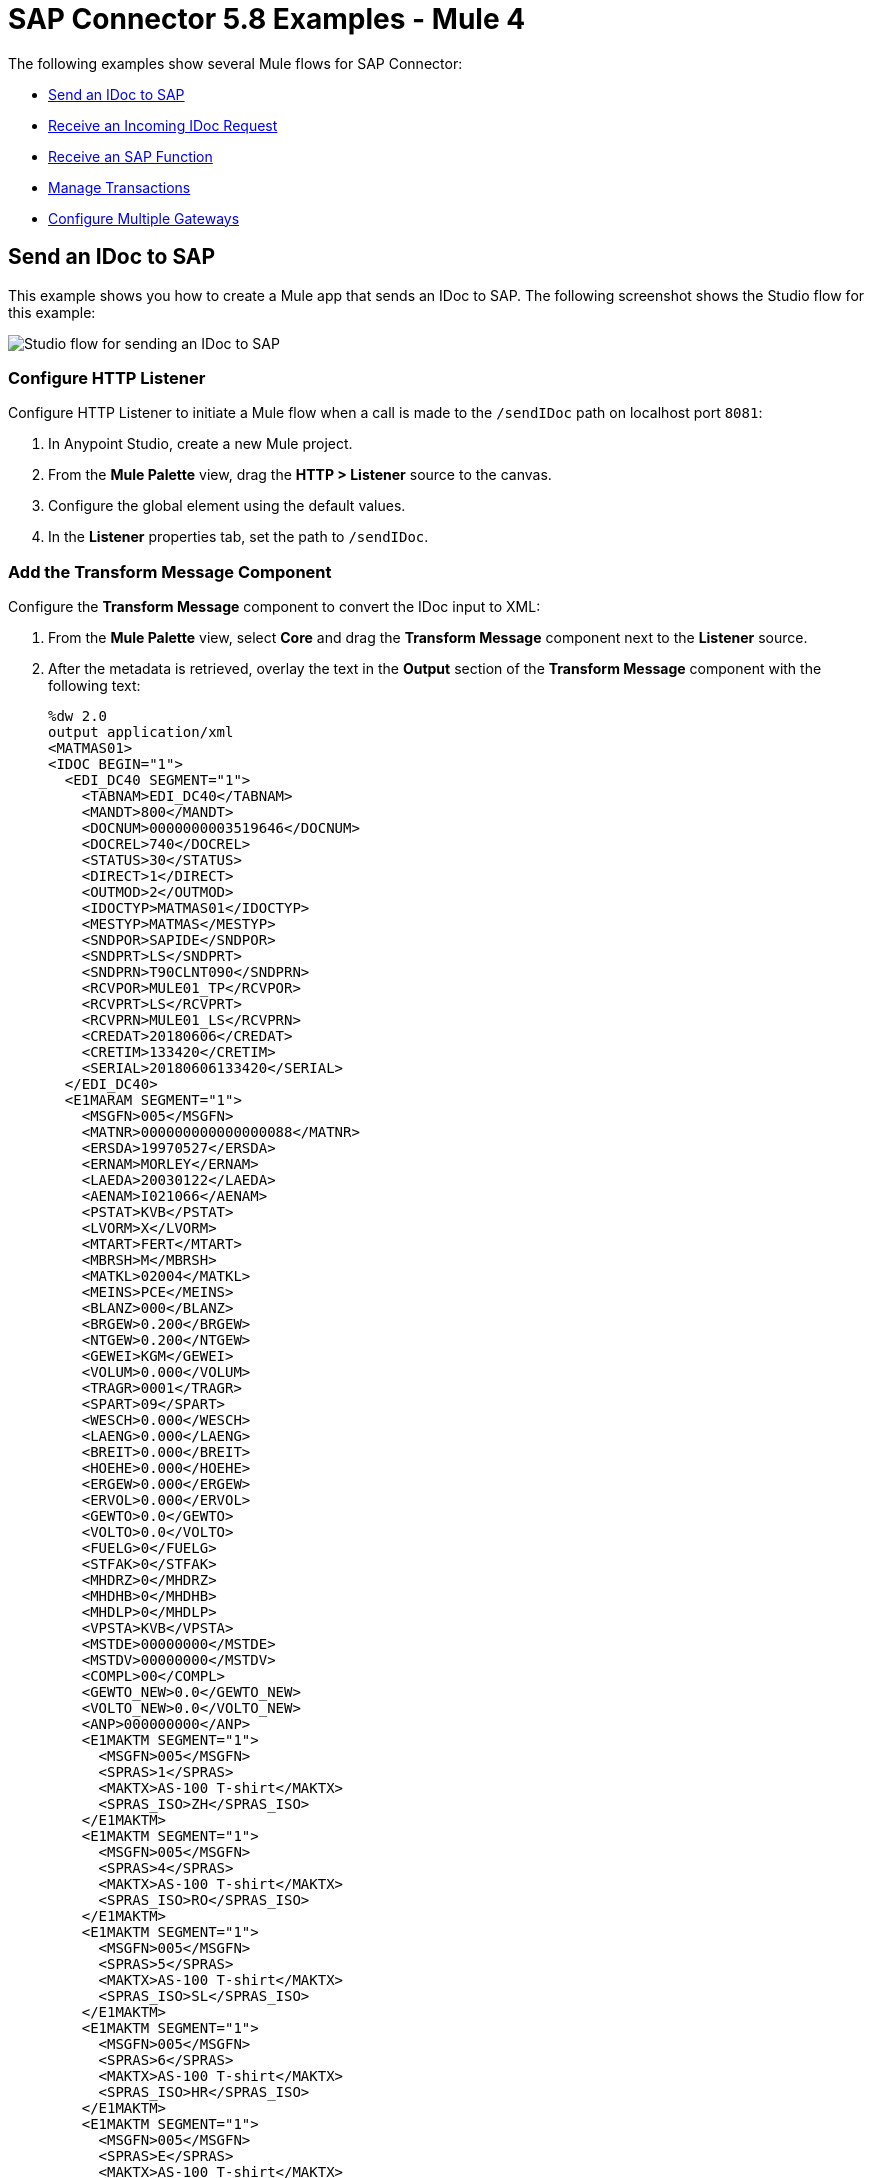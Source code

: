 = SAP Connector 5.8 Examples - Mule 4

The following examples show several Mule flows for SAP Connector:

* <<send-an-idoc-to-sap>>
* <<receive-an-incoming-idoc-request>>
* <<receive-an-sap-function>>
* <<manage-transactions>>
* <<configure-multiple-gateways>>

[[send-an-idoc-to-sap]]
== Send an IDoc to SAP

This example shows you how to create a Mule app that sends an IDoc to SAP. The following screenshot shows the Studio flow for this example:

image::sap-connector-example-send-idoc.png[Studio flow for sending an IDoc to SAP]

=== Configure HTTP Listener

Configure HTTP Listener to initiate a Mule flow when a call is made to the `/sendIDoc` path on localhost port `8081`:

. In Anypoint Studio, create a new Mule project.
. From the *Mule Palette* view, drag the *HTTP > Listener* source to the canvas.
. Configure the global element using the default values.
. In the *Listener* properties tab, set the path to `/sendIDoc`.

=== Add the Transform Message Component

Configure the *Transform Message* component to convert the IDoc input to XML:

. From the *Mule Palette* view, select *Core* and drag the *Transform Message* component next to the *Listener* source.
. After the metadata is retrieved, overlay the text in the *Output* section of the *Transform Message* component with the following text:
+
[source,dataweave,linenums]
----
%dw 2.0
output application/xml
<MATMAS01>
<IDOC BEGIN="1">
  <EDI_DC40 SEGMENT="1">
    <TABNAM>EDI_DC40</TABNAM>
    <MANDT>800</MANDT>
    <DOCNUM>0000000003519646</DOCNUM>
    <DOCREL>740</DOCREL>
    <STATUS>30</STATUS>
    <DIRECT>1</DIRECT>
    <OUTMOD>2</OUTMOD>
    <IDOCTYP>MATMAS01</IDOCTYP>
    <MESTYP>MATMAS</MESTYP>
    <SNDPOR>SAPIDE</SNDPOR>
    <SNDPRT>LS</SNDPRT>
    <SNDPRN>T90CLNT090</SNDPRN>
    <RCVPOR>MULE01_TP</RCVPOR>
    <RCVPRT>LS</RCVPRT>
    <RCVPRN>MULE01_LS</RCVPRN>
    <CREDAT>20180606</CREDAT>
    <CRETIM>133420</CRETIM>
    <SERIAL>20180606133420</SERIAL>
  </EDI_DC40>
  <E1MARAM SEGMENT="1">
    <MSGFN>005</MSGFN>
    <MATNR>000000000000000088</MATNR>
    <ERSDA>19970527</ERSDA>
    <ERNAM>MORLEY</ERNAM>
    <LAEDA>20030122</LAEDA>
    <AENAM>I021066</AENAM>
    <PSTAT>KVB</PSTAT>
    <LVORM>X</LVORM>
    <MTART>FERT</MTART>
    <MBRSH>M</MBRSH>
    <MATKL>02004</MATKL>
    <MEINS>PCE</MEINS>
    <BLANZ>000</BLANZ>
    <BRGEW>0.200</BRGEW>
    <NTGEW>0.200</NTGEW>
    <GEWEI>KGM</GEWEI>
    <VOLUM>0.000</VOLUM>
    <TRAGR>0001</TRAGR>
    <SPART>09</SPART>
    <WESCH>0.000</WESCH>
    <LAENG>0.000</LAENG>
    <BREIT>0.000</BREIT>
    <HOEHE>0.000</HOEHE>
    <ERGEW>0.000</ERGEW>
    <ERVOL>0.000</ERVOL>
    <GEWTO>0.0</GEWTO>
    <VOLTO>0.0</VOLTO>
    <FUELG>0</FUELG>
    <STFAK>0</STFAK>
    <MHDRZ>0</MHDRZ>
    <MHDHB>0</MHDHB>
    <MHDLP>0</MHDLP>
    <VPSTA>KVB</VPSTA>
    <MSTDE>00000000</MSTDE>
    <MSTDV>00000000</MSTDV>
    <COMPL>00</COMPL>
    <GEWTO_NEW>0.0</GEWTO_NEW>
    <VOLTO_NEW>0.0</VOLTO_NEW>
    <ANP>000000000</ANP>
    <E1MAKTM SEGMENT="1">
      <MSGFN>005</MSGFN>
      <SPRAS>1</SPRAS>
      <MAKTX>AS-100 T-shirt</MAKTX>
      <SPRAS_ISO>ZH</SPRAS_ISO>
    </E1MAKTM>
    <E1MAKTM SEGMENT="1">
      <MSGFN>005</MSGFN>
      <SPRAS>4</SPRAS>
      <MAKTX>AS-100 T-shirt</MAKTX>
      <SPRAS_ISO>RO</SPRAS_ISO>
    </E1MAKTM>
    <E1MAKTM SEGMENT="1">
      <MSGFN>005</MSGFN>
      <SPRAS>5</SPRAS>
      <MAKTX>AS-100 T-shirt</MAKTX>
      <SPRAS_ISO>SL</SPRAS_ISO>
    </E1MAKTM>
    <E1MAKTM SEGMENT="1">
      <MSGFN>005</MSGFN>
      <SPRAS>6</SPRAS>
      <MAKTX>AS-100 T-shirt</MAKTX>
      <SPRAS_ISO>HR</SPRAS_ISO>
    </E1MAKTM>
    <E1MAKTM SEGMENT="1">
      <MSGFN>005</MSGFN>
      <SPRAS>E</SPRAS>
      <MAKTX>AS-100 T-shirt</MAKTX>
      <SPRAS_ISO>EN</SPRAS_ISO>
    </E1MAKTM>
    <E1MAKTM SEGMENT="1">
      <MSGFN>005</MSGFN>
      <SPRAS>F</SPRAS>
      <MAKTX>AS-100 T-shirt</MAKTX>
      <SPRAS_ISO>FR</SPRAS_ISO>
    </E1MAKTM>
    <E1MAKTM SEGMENT="1">
      <MSGFN>005</MSGFN>
      <SPRAS>G</SPRAS>
      <MAKTX>AS-100 T-shirt</MAKTX>
      <SPRAS_ISO>EL</SPRAS_ISO>
    </E1MAKTM>
    <E1MAKTM SEGMENT="1">
      <MSGFN>005</MSGFN>
      <SPRAS>J</SPRAS>
      <MAKTX>AS-100 T ???</MAKTX>
      <SPRAS_ISO>JA</SPRAS_ISO>
    </E1MAKTM>
    <E1MAKTM SEGMENT="1">
      <MSGFN>005</MSGFN>
      <SPRAS>W</SPRAS>
      <MAKTX>AS-100 T-shirt</MAKTX>
      <SPRAS_ISO>BG</SPRAS_ISO>
    </E1MAKTM>
    <E1MAKTM SEGMENT="1">
      <MSGFN>005</MSGFN>
      <SPRAS>d</SPRAS>
      <MAKTX>AS-100 T-shirt</MAKTX>
      <SPRAS_ISO>SH</SPRAS_ISO>
    </E1MAKTM>
    <E1MARCM SEGMENT="1">
      <MSGFN>005</MSGFN>
      <WERKS>1000</WERKS>
      <PSTAT>V</PSTAT>
      <LVORM>X</LVORM>
      <PLIFZ>0</PLIFZ>
      <WEBAZ>0</WEBAZ>
      <PERKZ>M</PERKZ>
      <AUSSS>0.00</AUSSS>
      <MINBE>0.000</MINBE>
      <EISBE>0.000</EISBE>
      <BSTMI>0.000</BSTMI>
      <BSTMA>0.000</BSTMA>
      <BSTFE>0.000</BSTFE>
      <BSTRF>0.000</BSTRF>
      <MABST>0.000</MABST>
      <LOSFX>0</LOSFX>
      <AUSDT>00000000</AUSDT>
      <BEARZ>0.00</BEARZ>
      <RUEZT>0.00</RUEZT>
      <TRANZ>0.00</TRANZ>
      <BASMG>0.000</BASMG>
      <DZEIT>0</DZEIT>
      <MAXLZ>0</MAXLZ>
      <UEETO>0.0</UEETO>
      <UNETO>0.0</UNETO>
      <WZEIT>0</WZEIT>
      <VZUSL>0.00</VZUSL>
      <UMLMC>0.000</UMLMC>
      <LGRAD>0.0</LGRAD>
      <OBJID>00000000</OBJID>
      <MTVFP>01</MTVFP>
      <VRVEZ>0.00</VRVEZ>
      <VBAMG>0.000</VBAMG>
      <VBEAZ>0.00</VBEAZ>
      <TRAME>0.000</TRAME>
      <FXHOR>000</FXHOR>
      <VINT1>000</VINT1>
      <VINT2>000</VINT2>
      <LOSGR>0.000</LOSGR>
      <KAUSF>0.00</KAUSF>
      <TAKZT>0</TAKZT>
      <VRBDT>00000000</VRBDT>
      <VRBFK>0.00</VRBFK>
      <PREND>00000000</PREND>
      <PRENG>00000000</PRENG>
      <PRFRQ>0</PRFRQ>
      <SHZET>00</SHZET>
      <MMSTD>00000000</MMSTD>
      <DPLHO>0</DPLHO>
      <MINLS>0.000</MINLS>
      <MAXLS>0.000</MAXLS>
      <FIXLS>0.000</FIXLS>
      <LTINC>0.000</LTINC>
      <COMPL>00</COMPL>
      <EISLO>0.000</EISLO>
    </E1MARCM>
    <E1MARCM SEGMENT="1">
      <MSGFN>005</MSGFN>
      <WERKS>2300</WERKS>
      <PSTAT>VB</PSTAT>
      <LVORM>X</LVORM>
      <PLIFZ>0</PLIFZ>
      <WEBAZ>0</WEBAZ>
      <PERKZ>M</PERKZ>
      <AUSSS>0.00</AUSSS>
      <MINBE>0.000</MINBE>
      <EISBE>0.000</EISBE>
      <BSTMI>0.000</BSTMI>
      <BSTMA>0.000</BSTMA>
      <BSTFE>0.000</BSTFE>
      <BSTRF>0.000</BSTRF>
      <MABST>0.000</MABST>
      <LOSFX>0</LOSFX>
      <AUSDT>00000000</AUSDT>
      <BEARZ>0.00</BEARZ>
      <RUEZT>0.00</RUEZT>
      <TRANZ>0.00</TRANZ>
      <BASMG>0.000</BASMG>
      <DZEIT>0</DZEIT>
      <MAXLZ>0</MAXLZ>
      <UEETO>0.0</UEETO>
      <UNETO>0.0</UNETO>
      <WZEIT>0</WZEIT>
      <VZUSL>0.00</VZUSL>
      <UMLMC>0.000</UMLMC>
      <LADGR>0001</LADGR>
      <LGRAD>0.0</LGRAD>
      <OBJID>00000000</OBJID>
      <MTVFP>01</MTVFP>
      <VRVEZ>0.00</VRVEZ>
      <VBAMG>0.000</VBAMG>
      <VBEAZ>0.00</VBEAZ>
      <TRAME>0.000</TRAME>
      <FXHOR>000</FXHOR>
      <VINT1>000</VINT1>
      <VINT2>000</VINT2>
      <LOSGR>0.000</LOSGR>
      <KAUSF>0.00</KAUSF>
      <TAKZT>0</TAKZT>
      <VRBDT>00000000</VRBDT>
      <VRBFK>0.00</VRBFK>
      <PRENO>00000000</PRENO>
      <PREND>00000000</PREND>
      <PRENG>00000000</PRENG>
      <PRFRQ>0</PRFRQ>
      <SHZET>00</SHZET>
      <MMSTD>00000000</MMSTD>
      <DPLHO>0</DPLHO>
      <MINLS>0.000</MINLS>
      <MAXLS>0.000</MAXLS>
      <FIXLS>0.000</FIXLS>
      <LTINC>0.000</LTINC>
      <COMPL>00</COMPL>
      <EISLO>0.000</EISLO>
    </E1MARCM>
    <E1MARMM SEGMENT="1">
      <MSGFN>005</MSGFN>
      <MEINH>PCE</MEINH>
      <UMREZ>1</UMREZ>
      <UMREN>1</UMREN>
      <LAENG>0.000</LAENG>
      <BREIT>0.000</BREIT>
      <HOEHE>0.000</HOEHE>
      <VOLUM>0.000</VOLUM>
      <BRGEW>0.200</BRGEW>
      <GEWEI>KGM</GEWEI>
      <NEST_FTR>0</NEST_FTR>
      <MAX_STACK>0</MAX_STACK>
      <CAPAUSE>0.000</CAPAUSE>
    </E1MARMM>
    <E1MBEWM SEGMENT="1">
      <MSGFN>005</MSGFN>
      <BWKEY>2300</BWKEY>
      <LVORM>X</LVORM>
      <VPRSV>S</VPRSV>
      <VERPR>0</VERPR>
      <STPRS>0.3</STPRS>
      <PEINH>1</PEINH>
      <BKLAS>7920</BKLAS>
      <VMVPR>S</VMVPR>
      <VMVER>0</VMVER>
      <VMSTP>0.3</VMSTP>
      <VMPEI>1</VMPEI>
      <VMBKL>7920</VMBKL>
      <VJVPR>S</VJVPR>
      <VJVER>0</VJVER>
      <VJSTP>0.3</VJSTP>
      <LFGJA>1998</LFGJA>
      <LFMON>09</LFMON>
      <ZKPRS>0</ZKPRS>
      <ZKDAT>00000000</ZKDAT>
      <BWPRS>0</BWPRS>
      <BWPRH>0</BWPRH>
      <VJBWS>0</VJBWS>
      <VJBWH>0</VJBWH>
      <VVJLB>0.000</VVJLB>
      <VVMLB>0.000</VVMLB>
      <VVSAL>0</VVSAL>
      <ZPLPR>0</ZPLPR>
      <ZPLP1>0</ZPLP1>
      <ZPLP2>0</ZPLP2>
      <ZPLP3>0</ZPLP3>
      <ZPLD1>00000000</ZPLD1>
      <ZPLD2>00000000</ZPLD2>
      <ZPLD3>00000000</ZPLD3>
      <BWPH1>0</BWPH1>
      <BWPS1>0</BWPS1>
      <ABWKZ>00</ABWKZ>
      <PSTAT>B</PSTAT>
      <KALN1>000100014878</KALN1>
      <KALNR>000100014879</KALNR>
      <VERS1>00</VERS1>
      <VERS2>00</VERS2>
      <VERS3>00</VERS3>
      <PPRDZ>000</PPRDZ>
      <PPRDL>000</PPRDL>
      <PPRDV>000</PPRDV>
      <PDATZ>0000</PDATZ>
      <PDATL>0000</PDATL>
      <PDATV>0000</PDATV>
      <VPLPR>0</VPLPR>
      <VJBKL>7920</VJBKL>
      <VJPEI>1</VJPEI>
      <HKMAT>X</HKMAT>
      <BWPEI>0</BWPEI>
    </E1MBEWM>
    <E1MLANM SEGMENT="1">
      <MSGFN>005</MSGFN>
      <ALAND>ES</ALAND>
      <TATY1>MWST</TATY1>
      <TAXM1>0</TAXM1>
    </E1MLANM>
  </E1MARAM>
</IDOC>
</MATMAS01>
',"application/xml")
----

=== Add the Send IDoc Operation

The *Send IDoc* operation sends an IDoc to SAP over a remote function call (RFC):

. From the *Mule Palette* view, select *SAP* and drag the *Send IDoc* operation next to the *Transform Message* component.
. Create a global element named `SAP_Outbound` and specify the connection information.
. Click *Test Connection* to confirm that Mule runtime engine can connect with the SAP instance.
* If the connection is successful, save the configuration.
+
* Otherwise, review and correct any invalid parameters, and test again.
+
. Configure the *Send IDoc* properties with the following values:
+
[%header,cols="40s,60a"]
|===
|Field |Value
|IDoc Name |`MATMAS01`
|Content |`#[payload]`
|===

=== Add the Logger Component

The *Logger* component displays the connector payload in the Studio console.

. From the *Mule Palette* view, select *Core* and drag *Logger* next to the *Send IDoc* operation.
. Click *File* > *Save* to save the app.

=== Run the App

To run the Mule app:

. Click *Run* > *Run as* > *Mule Application*.
+
. From a web browser, test the application by entering an employee's internal ID, first name, and last name as query parameters for the following URL:
+
`+http://localhost:8081/sendIDoc+`
+
Mule sends the IDoc to SAP.

=== XML for Sending an IDoc to SAP

Paste this code into a new Mule app in Studio to quickly load the flow for the sending an IDoc example. Change the values to reflect your environment.

[source,xml,linenums]
----
<?xml version="1.0" encoding="UTF-8"?>
<mule xmlns:ee="http://www.mulesoft.org/schema/mule/ee/core" xmlns:sap="http://www.mulesoft.org/schema/mule/sap"
	xmlns:http="http://www.mulesoft.org/schema/mule/http"
	xmlns="http://www.mulesoft.org/schema/mule/core" xmlns:doc="http://www.mulesoft.org/schema/mule/documentation" xmlns:xsi="http://www.w3.org/2001/XMLSchema-instance" xsi:schemaLocation="http://www.mulesoft.org/schema/mule/core http://www.mulesoft.org/schema/mule/core/current/mule.xsd
http://www.mulesoft.org/schema/mule/http http://www.mulesoft.org/schema/mule/http/current/mule-http.xsd
http://www.mulesoft.org/schema/mule/sap http://www.mulesoft.org/schema/mule/sap/current/mule-sap.xsd
http://www.mulesoft.org/schema/mule/ee/core http://www.mulesoft.org/schema/mule/ee/core/current/mule-ee.xsd">
  <http:listener-config name="HTTP_Listener_config" doc:name="HTTP Listener config" doc:id="58cb7168-7f00-4b96-977a-31dcc54992dd" >
    <http:listener-connection host="0.0.0.0" port="8081" />
    </http:listener-config>
    <sap:sap-config name="SAP_Outbound" doc:name="SAP Config" doc:id="367ae57d-001b-4d8f-b50f-f6d1d17410a7" >
      <sap:simple-connection-provider-connection username="User1" password="myPassword" systemNumber="00" client="800" applicationServerHost="saptext.net" />
      </sap:sap-config>
      <flow name="sap_send_idocFlow" doc:id="1ee42fb2-8d7d-482d-8f31-095cef12ff08" >
        <http:listener doc:name="Listener" doc:id="a1f287ba-4138-4183-903b-90d34abde5c6" config-ref="HTTP_Listener_config" path="/"/>
        <ee:transform doc:name="Transform Message" doc:id="ae593540-a467-463f-9aae-fbfb781da0cd" >
          <ee:message >
            <ee:set-payload >
              <![CDATA[%dw 2.0
output application/xml
---
read('<MATMAS01>
              <IDOC BEGIN="1">
                <EDI_DC40 SEGMENT="1">
                  <TABNAM>EDI_DC40</TABNAM>
                  <MANDT>800</MANDT>
                  <DOCNUM>0000000003519646</DOCNUM>
                  <DOCREL>740</DOCREL>
                  <STATUS>30</STATUS>
                  <DIRECT>1</DIRECT>
                  <OUTMOD>2</OUTMOD>
                  <IDOCTYP>MATMAS01</IDOCTYP>
                  <MESTYP>MATMAS</MESTYP>
                  <SNDPOR>SAPIDE</SNDPOR>
                  <SNDPRT>LS</SNDPRT>
                  <SNDPRN>T90CLNT090</SNDPRN>
                  <RCVPOR>MULE01_TP</RCVPOR>
                  <RCVPRT>LS</RCVPRT>
                  <RCVPRN>MULE01_LS</RCVPRN>
                  <CREDAT>20180606</CREDAT>
                  <CRETIM>133420</CRETIM>
                  <SERIAL>20180606133420</SERIAL>
                </EDI_DC40>
              </IDOC>
              </MATMAS01>
',"application/xml") ]]>
              </ee:set-payload>
              </ee:message>
              </ee:transform>
              <sap:send doc:name="Send IDoc" doc:id="9d6b0825-7cfb-4c3b-bc6a-b9eae917af9b" config-ref="SAP_Outbound" key="MATMAS01"/>
              <logger level="INFO" doc:name="Logger" doc:id="8fd50dd8-8db4-4271-863b-ef7a463dcaea" />
            </flow>
            </mule>
----

[[receive-an-incoming-idoc-request]]
== Receive an Incoming IDoc Request

This example shows you how to create a Mule app that waits for incoming IDoc requests from an external SAP system. In this example, the app acts like an RFC server and registers itself as an SAP gateway. When the app receives an IDoc request, it uses a remote function (RFC) call to ask SAP to create the IDoc. Then it logs the IDoc contents to the Studio console.

The following screenshot shows the Studio flows for this example:

image::sap-connector-example-receive-idoc-flow.png[Studio flow for retrieving an IDoc]

=== Configure the First Flow

The first flow uses a BAPI function to send IDoc requests to an external SAP system. To configure this flow:

. In Anypoint Studio, create a new Mule project.
. From the *Mule Palette* view, select *HTTP* and drag the *Listener* source to the canvas.
. Configure the global element using the default values.
. In the *Listener* properties tab, set the path to `/trigger`.
+
. Drag a *Transform Message* component next to *Listener*.
+
The content of this message is the payload of the BAPI function that receives the IDoc requests.
+
. In the *Output* section of the *Transform Message* component, overlay the brackets with this text:
+
[source,dataweave,linenums]
----
%dw 2.0
output application/xml
---
{
	ZMMFM_TRIGGER_IDOC_MATMAS: {
		"import": {
	IV_MTYP: "MATMAS"
,
IV_OBJ: "23"
,
IV_SYS: "MULE11_LS"
}
,
export: {
	EV_RET: "0"
},export: {
	EV_OBJ: "0000000003526552"
},export: null,changing: null,
tables: {
	T_MSG: null
},
	}
}
----
+
. From the *Mule Palette* view, select *SAP* and Drag the *Synchronous Remote Function Call* operation next to the *Transform Message* component.
. Create a global element named `SAP_Config` and specify the connection information.
. Click *Test Connection* to confirm that Mule runtime engine can connect with the SAP instance.

=== Configure the Second Flow

The second flow logs the contents of each new IDoc request to the Studio console. To configure this flow:

. From the *Mule Palette* view, select *SAP* and drag the *Document listener* source to the canvas.
. Create a new global element for the source and specify the required information.
+
Configure the *Document listener* properties with the following values:
+
[%header,cols="40s,60a"]
|===
|Field |Value
|Gateway host | Host running the gateway server
|Gateway service |`3200`
|Program id | `MULE01_PID`
|Connection count | `1`
|Idoc type filter regex  | `MATMAS01`
|===
+

[NOTE]
=======
The *Gateway host*, *Gateway service*, and *Program id* must be retrieved from the customer's SAP team.

Anything that relates to the SAP instance, such as configurations or credentials, must be retrieved from the customer's SAP team.

=======
. From the *Mule Palette* view, select *Core* and drag a *Logger* component next to *Document listener* on the canvas.
. Click *File* > *Save* to save the app.

=== Run the App

To run the Mule app:

. Click *Run* > *Run as* > *Mule Application*.
+
. From a web browser, test the application by entering the following URL:
+
`+http://localhost:8081/trigger+`

=== XML for Receiving an IDoc Request

Paste this code into a new Mule app in Studio to quickly load the flow for the receiving an IDoc request example. Change the values to reflect your environment.

[source,dataweave,linenums]
----
%dw 2.0
output application/xml
---
<?xml version="1.0" encoding="UTF-8"?>
            <mule xmlns:ee="http://www.mulesoft.org/schema/mule/ee/core" xmlns:http="http://www.mulesoft.org/schema/mule/http"
	xmlns:sap="http://www.mulesoft.org/schema/mule/sap"
	xmlns="http://www.mulesoft.org/schema/mule/core" xmlns:doc="http://www.mulesoft.org/schema/mule/documentation" xmlns:xsi="http://www.w3.org/2001/XMLSchema-instance" xsi:schemaLocation="http://www.mulesoft.org/schema/mule/core http://www.mulesoft.org/schema/mule/core/current/mule.xsd
http://www.mulesoft.org/schema/mule/sap http://www.mulesoft.org/schema/mule/sap/current/mule-sap.xsd
http://www.mulesoft.org/schema/mule/http http://www.mulesoft.org/schema/mule/http/current/mule-http.xsd
http://www.mulesoft.org/schema/mule/ee/core http://www.mulesoft.org/schema/mule/ee/core/current/mule-ee.xsd">
              <http:listener-config name="HTTP_Listener_config" doc:name="HTTP Listener config" doc:id="75b36b20-040b-401f-a65c-f0a966b51190" >
                <http:listener-connection host="0.0.0.0" port="8081" />
                </http:listener-config>
                <sap:sap-config name="SAP_Config" doc:name="SAP Config" doc:id="1f7e7c6e-4bb5-4270-870f-442cda3e3eb8" >
                  <sap:simple-connection-provider-connection username="User1" password="myPassword" systemNumber="00" client="800" applicationServerHost="sap.test.net" />
                  </sap:sap-config>
                  <flow name="sap-receive-idocFlow1" doc:id="bea8cd17-64d9-4f32-8229-d7eb909e8ee1">
                    <http:listener doc:name="Listener" doc:id="448acc4a-0078-485b-bc10-f70d05abf721" config-ref="HTTP_Listener_config" path="/trigger" />
                    <ee:transform doc:name="Transform Message" doc:id="44124bf5-7caf-4050-a3a6-06cfbd37da48">
                      <ee:message>
                        <ee:set-payload>
                          <![CDATA[%dw 2.0
output application/xml
---
{
	ZMMFM_TRIGGER_IDOC_MATMAS: {
		"import": {
	IV_MTYP: "MATMAS"
,
IV_OBJ: "23"
,
IV_SYS: "MULE11_LS"
}
,
export: {
	EV_RET: "0"
},export: {
	EV_OBJ: "0000000003526552"
},export: null,changing: null,
tables: {
	T_MSG: null
},
	}
}]]>
                          </ee:set-payload>
                          </ee:message>
                          </ee:transform>
                          <sap:sync-rfc doc:name="Synchronous Remote Function Call" doc:id="e420d5e1-c436-471e-aa48-59a7d2cee1b9" key="ZCAFM_TRIGGER_IDOC_BY_MSG_TYPE" config-ref="SAP_Config" />
                        </flow>
                        <flow name="sap-receive-idocFlow2" doc:id="4b070ed0-19ac-4899-82ce-275226b08426" >
                          <sap:document-listener doc:name="Document listener" doc:id="a0d3bf88-1bf1-4210-9cf1-5403f30b2d80" gatewayHost="xxx.com" gatewayService="3200" programID="MULE11_IDOC_PID"  config-ref="SAP_Config"/>
                          <logger level="INFO" doc:name="Logger" doc:id="db7ff63b-31b7-48ab-b0ad-73082f4b66c7" message="#[payload]"/>
                        </flow>
                        </mule>
----

Example response on the Studio console:

[source,dataweave,linenums]
----

<MATMAS01>
                        <IDOC BEGIN="1">
                          <EDI_DC40 SEGMENT="1">
                            <TABNAM>EDI_DC40</TABNAM>
                            <MANDT>800</MANDT>
                            <DOCNUM>0000000003572826</DOCNUM>
                            <DOCREL>740</DOCREL>
                            <STATUS>30</STATUS>
                            <DIRECT>1</DIRECT>
                            <OUTMOD>2</OUTMOD>
                            <IDOCTYP>MATMAS01</IDOCTYP>
                            <MESTYP>MATMAS</MESTYP>
                            <SNDPOR>SAPIDE</SNDPOR>
                            <SNDPRT>LS</SNDPRT>
                            <SNDPRN>T90CLNT090</SNDPRN>
                            <RCVPOR>MULE11_TP</RCVPOR>
                            <RCVPRT>LS</RCVPRT>
                            <RCVPRN>MULE11_LS</RCVPRN>
                            <CREDAT>20191004</CREDAT>
                            <CRETIM>050305</CRETIM>
                            <SERIAL>20191004050305</SERIAL>
                            </EDI_DC40>
 		...
----

[[receive-an-sap-function]]
== Receive an SAP Function

This example shows you how to create a Mule app that receives an SAP function. This example displays a result when a function is triggered from either another Mule flow or from the SAP GUI. The following screenshot shows the Studio flow for this example:

image::sap-connector-example-establish-connection.png[Studio flow for establishing an SAP connection]

To create the flow:

. From the Mule Palette view, select *SAP* and drag the *Function listener* source to the canvas.
. Create a global element named `SAP_Inbound` and specify the connection information.
. Configure the required fields in the properties tab.
. From the *Mule Palette* view, select *Core* and drag the *Transform Message* component to the right of *Function listener*.
. Specify the details based on the metadata. For example:
+
image::sap-function-return-response.png[Sample metadata for the SAP_Inbound global element]
. Click *File > Save* to save the app.
. Click *Run* > *Run as* > *Mule Application*.

=== XML for Receiving an SAP Function

Paste this code into a new Mule app in Studio to quickly load the flow for the receiving a function example. Change the values to reflect your environment.

[source,dataweave,linenums]
----
%dw 2.0
output application/xml
---

<?xml version="1.0" encoding="UTF-8"?>
                            <mule xmlns:ee="http://www.mulesoft.org/schema/mule/ee/core" xmlns:sap="http://www.mulesoft.org/schema/mule/sap"
	xmlns="http://www.mulesoft.org/schema/mule/core"
	xmlns:doc="http://www.mulesoft.org/schema/mule/documentation" xmlns:xsi="http://www.w3.org/2001/XMLSchema-instance" xsi:schemaLocation="http://www.mulesoft.org/schema/mule/core http://www.mulesoft.org/schema/mule/core/current/mule.xsd
http://www.mulesoft.org/schema/mule/sap http://www.mulesoft.org/schema/mule/sap/current/mule-sap.xsd
http://www.mulesoft.org/schema/mule/ee/core http://www.mulesoft.org/schema/mule/ee/core/current/mule-ee.xsd">
                              <sap:sap-config name="SAP_Inbound" doc:name="SAP Config" doc:id="9eb4758e-4eb4-4291-9604-84586dda5cd3" >
                                <sap:simple-connection-provider-connection username="User1" password="Password" systemNumber="00" client="800" applicationServerHost="sapdev.muletest.net" />
                                </sap:sap-config>
                                <flow name="receive-a-functionFlow" doc:id="5104aaba-944d-4b8b-ba35-fc210e1f2c4e" >
                                  <sap:function-listener doc:name="Function listener" doc:id="58ee92ea-967f-4a9c-a14d-164032b1b8ee" config-ref="SAP_Inbound" gatewayHost="gateway.host.com" gatewayService="3200" programID="MULE01_API_PID"/>
                                  <ee:transform doc:name="Transform Message" doc:id="59b4c48f-40ca-4587-80e3-f06d895e1c5b" >
                                    <ee:message >
                                      <ee:set-payload >
                                        <![CDATA[%dw 2.0
output application/java
---
{
}]]>
                                        </ee:set-payload>
                                        </ee:message>
                                        </ee:transform>
                                      </flow>
                                      </mule>
----


[[manage-transactions]]
== Manage Transactions

This example performs two calls on standard BAPIs that handle bank records and manages those transactions.

The following screenshots show the Studio flows for this example:

image::managetransactions-flow1.png[Studio flow for the first flow of Managing Transactions]

image::managetransactions-flow2.png[Studio flow for the second flow of Managing Transactions]

image::managetransactions-flow3.png[Studio flow for the third flow of Managing Transactions]


=== Configure the First Flow

The first flow retrieves a list of available banks in the United States, filters the first result, and fetches information about the bank. Transactions are not necessary for queries to SAP. To configure this flow:

. In Anypoint Studio, create a new Mule project.
. From the *Mule Palette* view, select *HTTP* and drag the *Listener* source to the canvas.
. Configure the global element using the default values.
. In the *Listener* properties tab, set the path to `/sync-rfc`.
. Drag a *Transform Message* component next to *Listener*.
+
The content of this message filters the banks by country.
. In the *Output* section of the *Transform Message* component, overlay the brackets with this text:
+
----
%dw 2.0
output application/xml
---
{
	BAPI_BANK_GETLIST: {
		"import": {
			BANK_CTRY: "US",
			MAX_ROWS: 0
		}
	}
}
----

. From the *Mule Palette* view, select *SAP* and drag the *Synchronous Remote Function Call* operation next to the *Transform Message* component.
. Create a global element named `SAP_Config` and specify the connection information.
. Click *Test Connection* to confirm that Mule runtime engine can connect with the SAP instance.
. Enter `BAPI_BANK_GETLIST` for the *Function Name* and `payload` for the *Content*.
. Drag another *Transform Message* component next to *Synchronous Remote Function Call*.
+
The content of this message filters the first result.
. In the *Output* section of the *Transform Message* component, overlay the brackets with this text:
+
----
%dw 2.0
output application/xml
---
{
	BAPI_BANK_GETDETAIL: {
		"import" : {
			BANKCOUNTRY: payload.BAPI_BANK_GETLIST.tables.BANK_LIST.*row[0].BANK_CTRY,
			BANKKEY: payload.BAPI_BANK_GETLIST.tables.BANK_LIST.*row[0].BANK_KEY
		}
	}
}
----
. From the *Mule Palette* view, select *SAP* and drag another *Synchronous Remote Function Call* operation next to the *Transform Message* component.
. Create a global element named `SAP_Config` and specify the connection information.
. Click *Test Connection* to confirm that Mule runtime engine can connect with the SAP instance.
. Enter `"BAPI_BANK_GETDETAIL"` for the *Function Name* and `payload` for the *Content*.
. From the *Mule Palette* view, select *Core* and drag a *Logger* component next to *Synchronous Remote Function Call*.

=== Configure the Second Flow

The second flow creates a sales order from the data. You must add `try` to the BAPI call to create a transaction, otherwise the change does not impact SAP. To configure this flow:

. From the *Mule Palette* view, select *HTTP* and drag the *Listener* source to the canvas.
. Configure the global element using the default values.
. In the *Listener* properties tab, set the path to `/sync-mule-transaction`.
. Drag a *Transform Message* component next to *Listener*.
+
The content of this message creates a sales order from the data.
. In the *Output* section of the *Transform Message* component, overlay the brackets with this text:
+
----
%dw 2.0
output application/xml
---
{
	BAPI_SALESORDER_CREATEFROMDAT2: {
		"import": {
			ORDER_HEADER_IN: {
				DOC_TYPE: "TA",
				SALES_ORG: "3000",
				DISTR_CHAN: "10",
				DIVISION: "00"
			},
			ORDER_HEADER_INX: {
				DOC_TYPE: "X",
				SALES_ORG: "X",
				DISTR_CHAN: "X",
				DIVISION: "X"
			}
		},
		tables: {
			ORDER_ITEMS_IN: {
				row: {
					ITM_NUMBER: "000010",
					MATERIAL: "000000000050066128" as Number as String {format: "000000000000000000"},
					PLANT: "3000",
					TARGET_QTY: "1"
				}
			},
			ORDER_ITEMS_INX: {
				row: {
					ITM_NUMBER: "000010",
					MATERIAL: "X",
					PLANT: "X",
					TARGET_QTY: "X"
				}
			},
			ORDER_PARTNERS: {
				row: {
					PARTN_ROLE: "WE",
					PARTN_NUMB: "0000000448"
				}
			},
			ORDER_SCHEDULES_IN: {
				row: {
					ITM_NUMBER: "000010",
					SCHED_LINE: "0001",
					REQ_QTY: "1"
				}
			},
			ORDER_SCHEDULES_INX: {
				row: {
					ITM_NUMBER: "000010",
					SCHED_LINE: "0001",
					REQ_QTY: "X"
				}
			}
		}
	}
}
----

. From the *Mule Palette* view, select *SAP* and drag the *Synchronous Remote Function Call* operation next to the *Transform Message* component.
. Create a global element named `SAP_Config` and specify the connection information.
. Click *Test Connection* to confirm that Mule runtime engine can connect with the SAP instance.
. Enter `BAPI_SALESORDER_CREATEFROMDAT2` for the *Function Name* and `payload` for the *Content*.
. From the *Mule Palette* view, select *Core* and drag *On Error Continue* under *Synchronous Remote Function Call*.
. From the *Mule Palette* view, select *Core* and drag a *Logger* component into *On Error Continue*.
. From the *Mule Palette* view, select *Core* and drag another *Logger* component next to *Synchronous Remote Function Call*.
. Enter `payload.BAPI_SALESORDER_CREATEFROMDAT2.export.SALESDOCUMENT` for the *Message*.

=== Configure the Third Flow

The third flow creates a transaction ID and gets a list. Asynchronous calls do not expect a response and require a different way of managing the transaction. Use specific operations to manage transactions of asynchronous calls. To configure this flow:

. From the *Mule Palette* view, select *HTTP* and drag the *Listener* source to the canvas.
. Configure the global element using the default values.
. In the *Listener* properties tab, set the path to `/async-rfc`.
. From the *Mule Palette* view, select *SAP* and drag the *Start SAP transaction* operation next to *Listener*.
. Create a global element named `SAP_Config` and specify the connection information.
. Click *Test Connection* to confirm that Mule runtime engine can connect with the SAP instance.
. From the *Mule Palette* view, select *Core* and drag a *Set Variable* transformer next to *Start SAP transaction*.
. Enter `createdTransactionId` for the *Name* and `payload` for the *Value*.
. Drag a *Transform Message* component next to *Set Variable*.
+
The content of this message gets a list of banks.
. In the *Output* section of the *Transform Message* component, overlay the brackets with this text:
+
----
%dw 2.0
output application/xml
---
%dw 2.0
output application/xml
---
{
	BAPI_BANK_GETLIST: {
		"import": {
			BANK_CTRY: "US",
			MAX_ROWS: 0
		}
	}
}
----
. From the *Mule Palette* view, select *SAP* and drag the *Asynchronous Remote Function Call* operation next to *Transform Message*.
. Create a global element named `SAP_Config` and specify the connection information.
. Click *Test Connection* to confirm that Mule runtime engine can connect with the SAP instance.
. Enter `"BAPI_BANK_GETLIST"` for the *Function Name* and `payload` for the *Content*.
. From the *Mule Palette* view, select *SAP* and drag the *Confirm transaction* operation next to *Asynchronous Remote Function Call*.
. Create a global element named `SAP_Config` and specify the connection information.
. Click *Test Connection* to confirm that Mule runtime engine can connect with the SAP instance.
. Enter `vars.createdTransactionId` for the *Transaction ID (TID)*.

=== Run the App

To run the Mule app:

. Click *Run* > *Run as* > *Mule Application*.
+
. From a web browser, test the first flow by entering the following URL:
+
`+http://localhost:8081/sync-rfc+`
+
You should see the XML output of the request, similar to the following:
+

[source,dataweave,linenums]
----
<BAPI_BANK_GETDETAIL>
    <import>
        <BANKCOUNTRY>US</BANKCOUNTRY>
        <BANKKEY>021000089</BANKKEY>
    </import>
    <export>
        <BANK_ADDRESS>
            <BANK_NAME>Citibank</BANK_NAME>
            <REGION>NY</REGION>
            <STREET>Park Avenue</STREET>
            <CITY>New York</CITY>
            <SWIFT_CODE>CITIUSXX</SWIFT_CODE>
            <BANK_GROUP/>
            <POBK_CURAC/>
            <BANK_NO>021000089</BANK_NO>
            <POST_BANK/>
            <BANK_BRANCH>Manhattan</BANK_BRANCH>
            <ADDR_NO/>
        </BANK_ADDRESS>
        <BANK_DETAIL>
        <CREAT_DATE>2005-03-11</CREAT_DATE>
        <CREATOR>C5031845</CREATOR>
        <METHOD/>
        <FORMATTING/>
        <BANK_DELETE/>
        <IBAN_RULE/>
        <B2B_SUPPORTED>0</B2B_SUPPORTED>
        <COR1_SUPPORTED>0</COR1_SUPPORTED>
        <R_TRANSACTION_SUPPORTED>0</R_TRANSACTION_SUPPORTED>
        </BANK_DETAIL>
        <RETURN>
            <TYPE/>
            <ID/>
            <NUMBER>000</NUMBER>
            <MESSAGE/>
            <LOG_NO/>
            <LOG_MSG_NO>000000</LOG_MSG_NO>
            <MESSAGE_V1/>
            <MESSAGE_V2/>
            <MESSAGE_V3/>
            <MESSAGE_V4/>
            <PARAMETER/>
            <ROW>0</ROW>
            <FIELD/>
            <SYSTEM/>
        </RETURN>
    </export>
</BAPI_BANK_GETDETAIL>
----

. From a web browser, test the second flow by entering the following URL:
+
`+http://localhost:8081/sync-mule-transaction+`
+
You should see the XML output of the request, similar to the following:
+
[source,dataweave,linenums]
----
<BAPI_SALESORDER_CREATEFROMDAT2>
    <import>
    <BEHAVE_WHEN_ERROR/>
    <BINARY_RELATIONSHIPTYPE/>
    <CONVERT/>
    <INT_NUMBER_ASSIGNMENT/>
    <LOGIC_SWITCH>
    <PRICING/>
    <ATP_WRKMOD/>
    <SCHEDULING/>
    <NOSTRUCTURE/>
    <COND_HANDL/>
    <ADDR_CHECK/>
    </LOGIC_SWITCH>
    <ORDER_HEADER_IN>
    <REFOBJTYPE/>
    <REFOBJKEY/>
    <REFDOCTYPE/>
    <DOC_TYPE>TA</DOC_TYPE>
    <COLLECT_NO/>
    <SALES_ORG>3000</SALES_ORG>
    <DISTR_CHAN>10</DISTR_CHAN>
    <DIVISION>00</DIVISION>
    <SALES_GRP/>
    <SALES_OFF/>
    <REQ_DATE_H/>
    ....................

    <row id="2">
    <TYPE>S</TYPE>
    <ID>V1</ID>
    <NUMBER>311</NUMBER>
    <MESSAGE>Standard Order 23669 has been saved</MESSAGE>
    <LOG_NO/>
    <LOG_MSG_NO>000000</LOG_MSG_NO>
    <MESSAGE_V1>Standard Order</MESSAGE_V1>
    <MESSAGE_V2>23669</MESSAGE_V2>
    <MESSAGE_V3/>
    <MESSAGE_V4/>
    <PARAMETER>SALES_HEADER_IN</PARAMETER>
    <ROW>0</ROW>
    <FIELD/>
    <SYSTEM>T90CLNT090</SYSTEM>
    </row>
    </RETURN>
    </tables>
</BAPI_SALESORDER_CREATEFROMDAT2>
----

. From a web browser, test the third flow by entering the following URL:
+
`+http://localhost:8081/async-rfc+`
+
You should see the XML output of the request, similar to the following:
+
[source,dataweave,linenums]
----
<BAPI_BANK_GETLIST>
    <import>
        <BANK_CTRY>US</BANK_CTRY>
        <MAX_ROWS>0</MAX_ROWS>
    </import>
</BAPI_BANK_GETLIST>
----

=== XML for Managing Transactions

Paste this code into a new Mule app in Studio to quickly load the flow for the managing transactions example. Change the values to reflect your environment.

[source,xml,linenums]
----
<?xml version="1.0" encoding="UTF-8"?>

<mule xmlns:ee="http://www.mulesoft.org/schema/mule/ee/core"
	xmlns:sap="http://www.mulesoft.org/schema/mule/sap" xmlns:http="http://www.mulesoft.org/schema/mule/http"
	xmlns="http://www.mulesoft.org/schema/mule/core"
	xmlns:doc="http://www.mulesoft.org/schema/mule/documentation" xmlns:xsi="http://www.w3.org/2001/XMLSchema-instance" xsi:schemaLocation="
http://www.mulesoft.org/schema/mule/ee/core http://www.mulesoft.org/schema/mule/ee/core/current/mule-ee.xsd http://www.mulesoft.org/schema/mule/core http://www.mulesoft.org/schema/mule/core/current/mule.xsd
http://www.mulesoft.org/schema/mule/http http://www.mulesoft.org/schema/mule/http/current/mule-http.xsd
http://www.mulesoft.org/schema/mule/sap http://www.mulesoft.org/schema/mule/sap/current/mule-sap.xsd">
	<configuration-properties file="mule-artifact.properties"/>
	<http:listener-config name="HTTP_Listener_config" doc:name="HTTP Listener config" doc:id="b89c52ef-8c07-4788-b87e-4c698d718341" >
		<http:listener-connection host="0.0.0.0" port="8081" />
	</http:listener-config>
	  <sap:sap-config name="SAP_Config" doc:name="SAP Config" doc:id="90c5a950-aefd-4fba-9e28-db3fa29767bb">
        <sap:simple-connection-provider-connection username="${sap.jcoUser}" password="${sap.jcoPasswd}"
                                                   systemNumber="${sap.jcoSysnr}" client="${sap.jcoClient}"
                                                   applicationServerHost="${sap.jcoAsHost}"/>
    </sap:sap-config>
	<flow name="bapi-srfc" doc:id="26ade074-48b4-47bb-a8e9-ca040034dee6" >
		<http:listener doc:name="Listener" doc:id="16a60ec9-f1c9-4a07-9a02-e7fcbb185a12" config-ref="HTTP_Listener_config" path="/sync-rfc"/>
				<ee:transform doc:name="Filter by country" doc:id="f285db36-da88-4e96-b7e6-c92acf4a8e5b" >
			<ee:message >
				<ee:set-payload ><![CDATA[%dw 2.0
output application/xml
---
{
	BAPI_BANK_GETLIST: {
		"import": {
			BANK_CTRY: "US",
			MAX_ROWS: 0
		}
	}
}]]></ee:set-payload>
			</ee:message>
		</ee:transform>
		<sap:sync-rfc doc:name="Synchronous Remote Function Call" doc:id="cd5a8815-c5be-4bcc-aaf5-77c90090d124" config-ref="SAP_Config" key="BAPI_BANK_GETLIST"/>
		<ee:transform doc:name="Filter first result" doc:id="55eecae1-4e9a-4e5b-93f2-1633bf14dbc9" >
			<ee:message >
				<ee:set-payload ><![CDATA[%dw 2.0
output application/xml
---
{
	BAPI_BANK_GETDETAIL: {
		"import" : {
			BANKCOUNTRY: payload.BAPI_BANK_GETLIST.tables.BANK_LIST.*row[0].BANK_CTRY,
			BANKKEY: payload.BAPI_BANK_GETLIST.tables.BANK_LIST.*row[0].BANK_KEY
		}
	}
}]]></ee:set-payload>
			</ee:message>
		</ee:transform>
		<sap:sync-rfc doc:name="Synchronous Remote Function Call" doc:id="10404fb9-f887-4cea-9a64-32f8559814d2" config-ref="SAP_Config" key='#["BAPI_BANK_GETDETAIL"]'/>
		<logger level="INFO" doc:name="Logger" doc:id="f65b06a8-ff33-4906-9bd0-6c3895e5e0cf" message="#[payload]"/>
		</flow>
		<flow name="bapi-mule-transaction" doc:id="f47687b3-6e2b-4c22-b4b1-900f9ac5a078" >
		<http:listener doc:name="Listener" doc:id="c16d6ef3-4601-4260-b82f-37f35540fdd3" config-ref="HTTP_Listener_config" path="/sync-mule-transaction"/>
		<ee:transform doc:name="Transform Message" doc:id="5b07e4f5-12bb-4ed2-941f-599789e5e04f">
			<ee:message>
				<ee:set-payload><![CDATA[%dw 2.0
output application/xml
---
{
	BAPI_SALESORDER_CREATEFROMDAT2: {
		"import": {
			ORDER_HEADER_IN: {
				DOC_TYPE: "TA",
				SALES_ORG: "3000",
				DISTR_CHAN: "10",
				DIVISION: "00"
			},
			ORDER_HEADER_INX: {
				DOC_TYPE: "X",
				SALES_ORG: "X",
				DISTR_CHAN: "X",
				DIVISION: "X"
			}
		},
		tables: {
			ORDER_ITEMS_IN: {
				row: {
					ITM_NUMBER: "000010",
					MATERIAL: "000000000050066128" as Number as String {format: "000000000000000000"},
					PLANT: "3000",
					TARGET_QTY: "1"
				}
			},
			ORDER_ITEMS_INX: {
				row: {
					ITM_NUMBER: "000010",
					MATERIAL: "X",
					PLANT: "X",
					TARGET_QTY: "X"
				}
			},
			ORDER_PARTNERS: {
				row: {
					PARTN_ROLE: "WE",
					PARTN_NUMB: "0000000448"
				}
			},
			ORDER_SCHEDULES_IN: {
				row: {
					ITM_NUMBER: "000010",
					SCHED_LINE: "0001",
					REQ_QTY: "1"
				}
			},
			ORDER_SCHEDULES_INX: {
				row: {
					ITM_NUMBER: "000010",
					SCHED_LINE: "0001",
					REQ_QTY: "X"
				}
			}
		}
	}
}]]></ee:set-payload>
			</ee:message>
		</ee:transform>
		<try doc:name="Try" doc:id="a5e37154-87b2-495a-9576-509d21d2d234" transactionalAction="ALWAYS_BEGIN">
			<sap:sync-rfc doc:name="Synchronous Remote Function Call" doc:id="8af8b804-57d2-4b44-a0d2-7a50d7018573" config-ref="SAP_Config" key="BAPI_SALESORDER_CREATEFROMDAT2"/>
			<error-handler>
				<on-error-continue enableNotifications="true" logException="true" doc:name="On Error Continue" doc:id="144141a8-7941-41f3-837b-40a2e25905be">
					<logger level="INFO" doc:name="Logger" doc:id="50a3d4c1-1a01-4a8b-ac9d-cdb354ec8ddb" message="Bapi Error" />
				</on-error-continue>
			</error-handler>
		</try>
		<logger level="INFO" doc:name="Logger" doc:id="36097fa1-0a5d-44fc-9432-b0ef048a85c7" message="#[payload.BAPI_SALESORDER_CREATEFROMDAT2.export.SALESDOCUMENT]"/>
	</flow>
	<flow name="async-rfc" doc:id="ba757987-1e8c-47d5-8168-23043948ae8f" >
		<http:listener doc:name="Listener" doc:id="ee6d3bf1-3474-4d38-80f9-2651f374d876" config-ref="HTTP_Listener_config" path="/async-rfc"/>
		<sap:create-transaction-id doc:name="Start SAP transaction" doc:id="3bfd77a6-3397-45cb-b9c6-6450f3f010c8" config-ref="SAP_Config"/>
		<set-variable value="#[payload]" doc:name="Set Variable" doc:id="a20de9fb-61ec-4d90-8da7-fee910da7d49" variableName="createdTransactionId"/>
		<ee:transform doc:name="Transform Message" doc:id="7c000a34-c035-470b-8ff3-546e8156ece4" >
			<ee:message >
				<ee:set-payload ><![CDATA[%dw 2.0
output application/xml
---
{
	BAPI_BANK_GETLIST: {
		"import": {
			BANK_CTRY: "US",
			MAX_ROWS: 0
		}
	}
}]]></ee:set-payload>
			</ee:message>
		</ee:transform>
		<sap:async-rfc doc:name="Asynchronous Remote Function Call" doc:id="a45ec861-be1b-4c16-8d3e-ef83dab24cea" config-ref="SAP_Config" key='#["BAPI_BANK_GETLIST"]' transactionId="#[vars.createdTransactionId]"/>
		<sap:confirm-transaction-id doc:name="Confirm transaction" doc:id="939e882d-9416-40c0-8b5d-85871e264aa6" config-ref="SAP_Config" transactionId="#[vars.createdTransactionId]"/>
	</flow>
</mule>
----

[[configure-multiple-gateways]]
== Configure Multiple Gateways

This example shows you how to create a Mule app that configures a message server with multiple gateway connections to distribute the load and improve performance, instead of a single gateway connection.

The following screenshot shows the Studio flows for this example:

image::sap-multiple-gateways.png[Studio flows for configuring a message server with multiple gateways]

=== Configure the First Flow

The first flow passes the message server to the *Document listener* source. To configure this flow:

. In Anypoint Studio, create a new Mule project.
. From the *Mule Palette* view, select *SAP* and drag the *Document listener* source to the canvas.
. Configure the global element for the *Document listener* source and fill in the required fields.
. In the *Document listener* properties tab, configure the following fields:
+
[%header,cols="40s,60a"]
|===
|Field |Value
|Gateway host |`54.160.77.19`
|Gateway service |`3300`
|Program id |`MULE11_IDOC_PID`
|Connection count |`1`
|===
+
. From the *Mule Palette* view, select *Core* and drag a *Logger* component next to *Document listener* on the canvas.

=== Configure the Second Flow

The second flow triggers the first individual gateway. To configure this flow:

. From the *Mule Palette* view, drag the *HTTP > Listener* source to the canvas.
. Configure the global element using the default values.
. In the *Listener* properties tab, set the path to `/c`.
. From the *Mule Palette* view, select *Core* and drag the *Transform Message* component next to the *Listener* source.
. In the *Output* section of the *Transform Message* component, overlay the brackets with this text:
+
----
%dw 2.0
output application/xml
---
{
  ZMMFM_TRIGGER_IDOC_MATMAS: {
    "import": {
  IV_MTYP: "MATMAS"
,
IV_OBJ: "23"
,
IV_SYS: "MULE11_LS"
}
,
export: {
  EV_RET: "0"
},export: {
  EV_OBJ: "0000000003526552"
},export: null,changing: null,
tables: {
  T_MSG: null
},
  }
}
----
. From the *Mule Palette* view, select *SAP* and drag the *Synchronous Remote Function Call* operation to the canvas.
. Configure the global element for the *Synchronous Remote Function Call* operation and fill in the required fields.
. In the *Synchronous Remote Function Call* properties tab, configure the following fields:
+
[%header,cols="40s,60a"]
|===
|Field |Value
|Function Name |`"ZMMFM_TRIGGER_IDOC_MATMAS"`
|Content |`payload`
|===
+
. From the *Mule Palette* view, select *Core* and drag the *Transform Message* component next to the *Synchronous Remote Function Call* operation.
. In the *Output* section of the *Transform Message* component, overlay the brackets with this text:
+
----
%dw 2.0
output application/json
---
payload
----

=== Configure the Third Flow

The third flow triggers the second individual gateway. To configure this flow:

. From the *Mule Palette* view, drag the *HTTP > Listener* source to the canvas.
. Configure the global element using the default values.
. In the *Listener* properties tab, set the path to `/d`.
. From the *Mule Palette* view, select *Core* and drag the *Transform Message* component next to the *Listener* source.
. In the *Output* section of the *Transform Message* component, overlay the brackets with this text:
+
----
%dw 2.0
output application/xml
---
{
  ZMMFM_TRIGGER_IDOC_MATMAS: {
    "import": {
  IV_MTYP: "MATMAS"
,
IV_OBJ: "23"
,
IV_SYS: "MULE11_LS"
}
,
export: {
  EV_RET: "0"
},export: {
  EV_OBJ: "0000000003526552"
},export: null,changing: null,
tables: {
  T_MSG: null
},
  }
}
----
. From the *Mule Palette* view, select *SAP* and drag the *Synchronous Remote Function Call* operation to the canvas.
. Configure the global element for the *Synchronous Remote Function Call* operation and fill in the required fields.
. In the *Synchronous Remote Function Call* properties tab, configure the following fields:
+
[%header,cols="40s,60a"]
|===
|Field |Value
|Function Name |`"ZMMFM_TRIGGER_IDOC_MATMAS"`
|Content |`payload`
|===
+
. From the *Mule Palette* view, select *Core* and drag the *Transform Message* component next to the *Synchronous Remote Function Call* operation.
. In the *Output* section of the *Transform Message* component, overlay the brackets with this text:
+
----
%dw 2.0
output application/json
---
payload
----

=== Run the App

To run the Mule app:

. Click *Run* > *Run as* > *Mule Application*.

=== XML for Configuring Multiple Gateways

Paste this code into a new Mule app in Studio to quickly load the flow for the configuring multiple gateways example. Change the values to reflect your environment.

[source,dataweave,linenums]
----
<?xml version="1.0" encoding="UTF-8"?>
<mule xmlns:sap="http://www.mulesoft.org/schema/mule/sap" xmlns:ee="http://www.mulesoft.org/schema/mule/ee/core"
	xmlns:http="http://www.mulesoft.org/schema/mule/http"
	xmlns="http://www.mulesoft.org/schema/mule/core" xmlns:doc="http://www.mulesoft.org/schema/mule/documentation" xmlns:xsi="http://www.w3.org/2001/XMLSchema-instance" xsi:schemaLocation="http://www.mulesoft.org/schema/mule/core http://www.mulesoft.org/schema/mule/core/current/mule.xsd
http://www.mulesoft.org/schema/mule/http http://www.mulesoft.org/schema/mule/http/current/mule-http.xsd
http://www.mulesoft.org/schema/mule/ee/core http://www.mulesoft.org/schema/mule/ee/core/current/mule-ee.xsd
http://www.mulesoft.org/schema/mule/sap http://www.mulesoft.org/schema/mule/sap/current/mule-sap.xsd">
	<http:listener-config name="HTTP_Listener_config" doc:name="HTTP Listener config" doc:id="5d46abaa-dc40-457b-a7df-ce54fc8f3a43" >
		<http:listener-connection host="0.0.0.0" port="8081" />
	</http:listener-config>
	<sap:sap-config name="SAP_Config_C" doc:name="SAP Config" doc:id="78a4da95-2381-4bd1-919c-fc86ae23c134" >
		<sap:simple-connection-provider-connection systemNumber="02" client="800" applicationServerHost="34.225.79.228" />
	</sap:sap-config>
	<sap:sap-config name="SAP_Config_D" doc:name="SAP Config" doc:id="0f026b1e-96f8-4ef8-ae46-f4677b1f95ae" >
		<sap:simple-connection-provider-connection systemNumber="03" client="800" applicationServerHost="44.214.23.92" />
	</sap:sap-config>
	<sap:sap-config name="SAP_Config_B" doc:name="SAP Config" doc:id="829dbb29-682b-443d-b85c-47ad20d7c134" >
		<sap:simple-connection-provider-connection systemNumber="00" client="800" applicationServerHost="54.160.77.19"/>
	</sap:sap-config>
	<flow name="sapgatewaytestFlow" doc:id="2f660909-8fef-4872-85d0-efd172ac47fe" >
		<sap:document-listener doc:name="Document listener" doc:id="36de92d6-8796-46f6-b280-ac288a57b343" config-ref="SAP_Config_B" gatewayHost="54.160.77.19" gatewayService="3300" programID="MULE11_IDOC_PID"/>
		<logger level="INFO" doc:name="Logger" doc:id="51941f3f-a26e-4f60-99bf-637ce7f39e12" message="#[payload]"/>
	</flow>
	<flow name="sapgatewaytestFlowC" doc:id="4be0cd2f-197c-4cd2-afa5-5833b42399d2" >
		<http:listener doc:name="Listener" doc:id="3561b7af-6a02-4497-b02a-09e5dcc71f46" config-ref="HTTP_Listener_config" path="/c"/>
		<ee:transform doc:name="Transform Message" doc:id="71afc270-fc02-4fd8-bf82-a97a3eac86ac" >
			<ee:message >
				<ee:set-payload ><![CDATA[%dw 2.0
output application/xml
---
{
  ZMMFM_TRIGGER_IDOC_MATMAS: {
    "import": {
  IV_MTYP: "MATMAS"
,
IV_OBJ: "23"
,
IV_SYS: "MULE11_LS"
}
,
export: {
  EV_RET: "0"
},export: {
  EV_OBJ: "0000000003526552"
},export: null,changing: null,
tables: {
  T_MSG: null
},
  }
}]]></ee:set-payload>
			</ee:message>
		</ee:transform>
		<sap:sync-rfc doc:name="Synchronous Remote Function Call" doc:id="d3b152e0-db3a-4745-a9fe-60cc6ade0581" config-ref="SAP_Config_C" key='#["ZMMFM_TRIGGER_IDOC_MATMAS"]'/>
		<ee:transform doc:name="Transform Message" doc:id="387d00c7-efbf-4675-9f50-5fbafe592ec0" >
			<ee:message >
				<ee:set-payload ><![CDATA[%dw 2.0
output application/json
---
payload]]></ee:set-payload>
			</ee:message>
		</ee:transform>
	</flow>
	<flow name="sapgatewaytestFlowD" doc:id="3b2c4526-74e7-4a21-b18a-f11ba2f86beb" >
		<http:listener doc:name="Listener" doc:id="fa1567ab-1ded-415e-8dd2-8a0833451176" config-ref="HTTP_Listener_config" path="/d"/>
		<ee:transform doc:name="Transform Message" doc:id="b71d390e-5de2-435d-b0b0-51efb6f70b60" >
			<ee:message >
				<ee:set-payload ><![CDATA[%dw 2.0
output application/xml
---
{
  ZMMFM_TRIGGER_IDOC_MATMAS: {
    "import": {
  IV_MTYP: "MATMAS"
,
IV_OBJ: "23"
,
IV_SYS: "MULE11_LS"
}
,
export: {
  EV_RET: "0"
},export: {
  EV_OBJ: "0000000003526552"
},export: null,changing: null,
tables: {
  T_MSG: null
},
  }
}]]></ee:set-payload>
			</ee:message>
		</ee:transform>
		<sap:sync-rfc doc:name="Synchronous Remote Function Call" doc:id="edfae6dd-edc3-4e56-8a26-d3ad1b51db04" config-ref="SAP_Config_D" key='#["ZMMFM_TRIGGER_IDOC_MATMAS"]'/>
		<ee:transform doc:name="Transform Message" doc:id="fd6eb7f2-0c9f-43c6-842d-02be2216620a" >
			<ee:message >
				<ee:set-payload ><![CDATA[%dw 2.0
output application/json
---
payload]]></ee:set-payload>
			</ee:message>
		</ee:transform>
	</flow>
</mule>
----


== See Also

* xref:connectors::introduction/introduction-to-anypoint-connectors.adoc[Introduction to Anypoint Connectors]
* https://help.mulesoft.com[MuleSoft Help Center]
